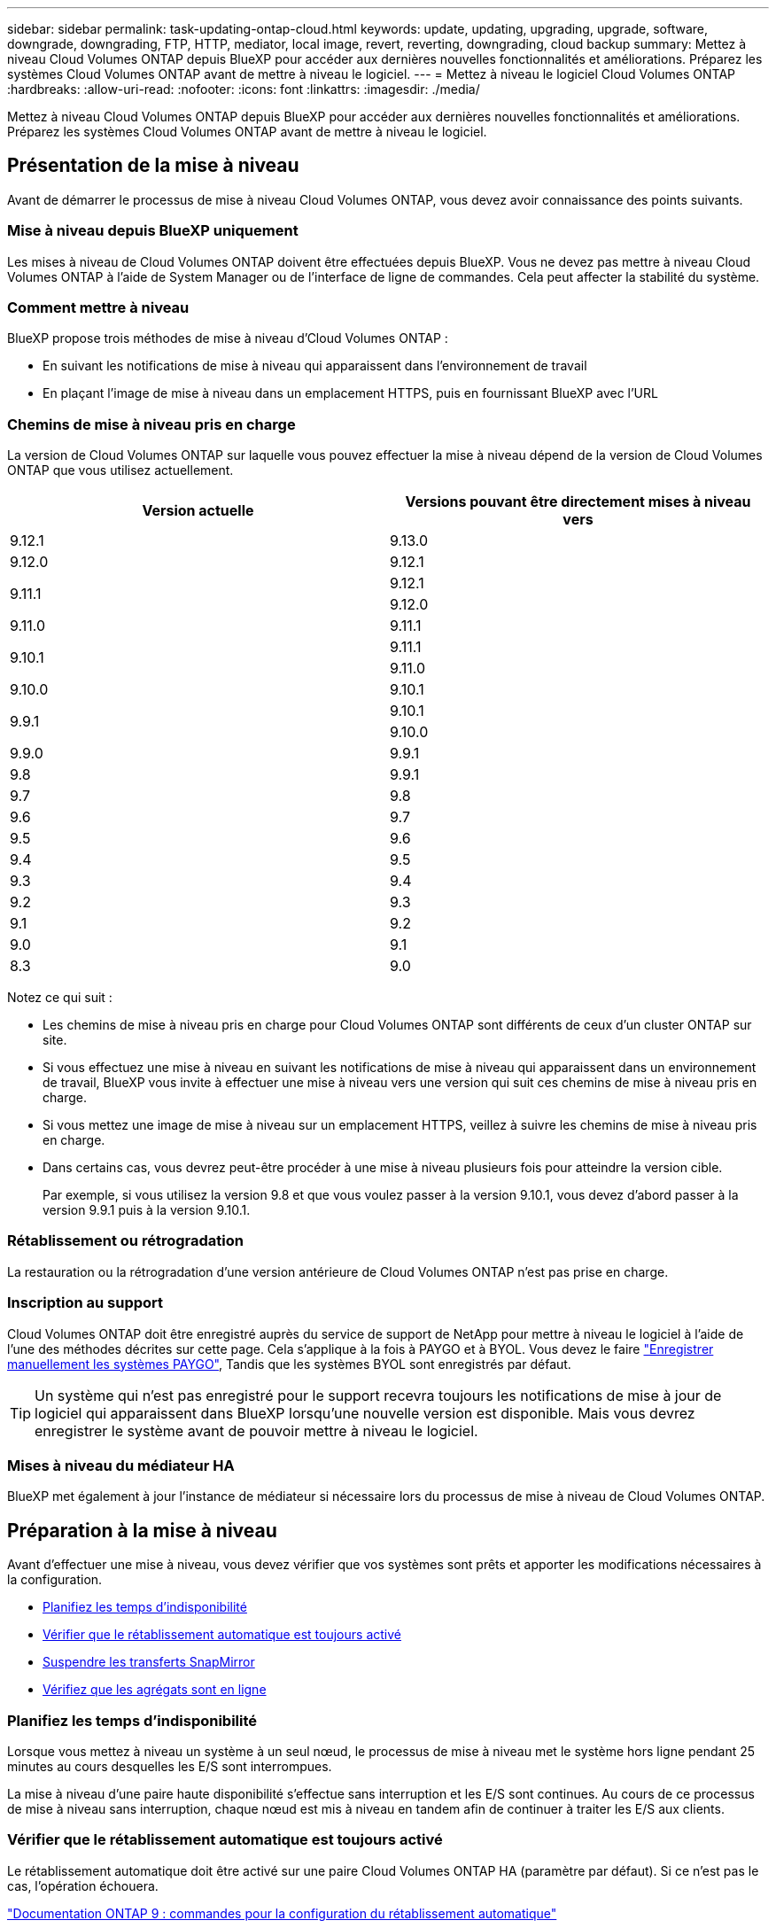 ---
sidebar: sidebar 
permalink: task-updating-ontap-cloud.html 
keywords: update, updating, upgrading, upgrade, software, downgrade, downgrading, FTP, HTTP, mediator, local image, revert, reverting, downgrading, cloud backup 
summary: Mettez à niveau Cloud Volumes ONTAP depuis BlueXP pour accéder aux dernières nouvelles fonctionnalités et améliorations. Préparez les systèmes Cloud Volumes ONTAP avant de mettre à niveau le logiciel. 
---
= Mettez à niveau le logiciel Cloud Volumes ONTAP
:hardbreaks:
:allow-uri-read: 
:nofooter: 
:icons: font
:linkattrs: 
:imagesdir: ./media/


[role="lead"]
Mettez à niveau Cloud Volumes ONTAP depuis BlueXP pour accéder aux dernières nouvelles fonctionnalités et améliorations. Préparez les systèmes Cloud Volumes ONTAP avant de mettre à niveau le logiciel.



== Présentation de la mise à niveau

Avant de démarrer le processus de mise à niveau Cloud Volumes ONTAP, vous devez avoir connaissance des points suivants.



=== Mise à niveau depuis BlueXP uniquement

Les mises à niveau de Cloud Volumes ONTAP doivent être effectuées depuis BlueXP. Vous ne devez pas mettre à niveau Cloud Volumes ONTAP à l'aide de System Manager ou de l'interface de ligne de commandes. Cela peut affecter la stabilité du système.



=== Comment mettre à niveau

BlueXP propose trois méthodes de mise à niveau d'Cloud Volumes ONTAP :

* En suivant les notifications de mise à niveau qui apparaissent dans l'environnement de travail
* En plaçant l'image de mise à niveau dans un emplacement HTTPS, puis en fournissant BlueXP avec l'URL




=== Chemins de mise à niveau pris en charge

La version de Cloud Volumes ONTAP sur laquelle vous pouvez effectuer la mise à niveau dépend de la version de Cloud Volumes ONTAP que vous utilisez actuellement.

[cols="2*"]
|===
| Version actuelle | Versions pouvant être directement mises à niveau vers 


| 9.12.1 | 9.13.0 


| 9.12.0 | 9.12.1 


.2+| 9.11.1 | 9.12.1 


| 9.12.0 


| 9.11.0 | 9.11.1 


.2+| 9.10.1 | 9.11.1 


| 9.11.0 


| 9.10.0 | 9.10.1 


.2+| 9.9.1 | 9.10.1 


| 9.10.0 


| 9.9.0 | 9.9.1 


| 9.8 | 9.9.1 


| 9.7 | 9.8 


| 9.6 | 9.7 


| 9.5 | 9.6 


| 9.4 | 9.5 


| 9.3 | 9.4 


| 9.2 | 9.3 


| 9.1 | 9.2 


| 9.0 | 9.1 


| 8.3 | 9.0 
|===
Notez ce qui suit :

* Les chemins de mise à niveau pris en charge pour Cloud Volumes ONTAP sont différents de ceux d'un cluster ONTAP sur site.
* Si vous effectuez une mise à niveau en suivant les notifications de mise à niveau qui apparaissent dans un environnement de travail, BlueXP vous invite à effectuer une mise à niveau vers une version qui suit ces chemins de mise à niveau pris en charge.
* Si vous mettez une image de mise à niveau sur un emplacement HTTPS, veillez à suivre les chemins de mise à niveau pris en charge.
* Dans certains cas, vous devrez peut-être procéder à une mise à niveau plusieurs fois pour atteindre la version cible.
+
Par exemple, si vous utilisez la version 9.8 et que vous voulez passer à la version 9.10.1, vous devez d'abord passer à la version 9.9.1 puis à la version 9.10.1.





=== Rétablissement ou rétrogradation

La restauration ou la rétrogradation d'une version antérieure de Cloud Volumes ONTAP n'est pas prise en charge.



=== Inscription au support

Cloud Volumes ONTAP doit être enregistré auprès du service de support de NetApp pour mettre à niveau le logiciel à l'aide de l'une des méthodes décrites sur cette page. Cela s'applique à la fois à PAYGO et à BYOL. Vous devez le faire link:task-registering.html["Enregistrer manuellement les systèmes PAYGO"], Tandis que les systèmes BYOL sont enregistrés par défaut.


TIP: Un système qui n'est pas enregistré pour le support recevra toujours les notifications de mise à jour de logiciel qui apparaissent dans BlueXP lorsqu'une nouvelle version est disponible. Mais vous devrez enregistrer le système avant de pouvoir mettre à niveau le logiciel.



=== Mises à niveau du médiateur HA

BlueXP met également à jour l'instance de médiateur si nécessaire lors du processus de mise à niveau de Cloud Volumes ONTAP.



== Préparation à la mise à niveau

Avant d'effectuer une mise à niveau, vous devez vérifier que vos systèmes sont prêts et apporter les modifications nécessaires à la configuration.

* <<Planifiez les temps d'indisponibilité>>
* <<Vérifier que le rétablissement automatique est toujours activé>>
* <<Suspendre les transferts SnapMirror>>
* <<Vérifiez que les agrégats sont en ligne>>




=== Planifiez les temps d'indisponibilité

Lorsque vous mettez à niveau un système à un seul nœud, le processus de mise à niveau met le système hors ligne pendant 25 minutes au cours desquelles les E/S sont interrompues.

La mise à niveau d'une paire haute disponibilité s'effectue sans interruption et les E/S sont continues. Au cours de ce processus de mise à niveau sans interruption, chaque nœud est mis à niveau en tandem afin de continuer à traiter les E/S aux clients.



=== Vérifier que le rétablissement automatique est toujours activé

Le rétablissement automatique doit être activé sur une paire Cloud Volumes ONTAP HA (paramètre par défaut). Si ce n'est pas le cas, l'opération échouera.

http://docs.netapp.com/ontap-9/topic/com.netapp.doc.dot-cm-hacg/GUID-3F50DE15-0D01-49A5-BEFD-D529713EC1FA.html["Documentation ONTAP 9 : commandes pour la configuration du rétablissement automatique"^]



=== Suspendre les transferts SnapMirror

Si un système Cloud Volumes ONTAP a des relations SnapMirror actives, il est préférable de suspendre les transferts avant de mettre à jour le logiciel Cloud Volumes ONTAP. La suspension des transferts empêche les défaillances de SnapMirror. Vous devez suspendre les transferts depuis le système de destination.


NOTE: Même si la sauvegarde et la restauration BlueXP utilisent une implémentation de SnapMirror pour créer des fichiers de sauvegarde (appelé SnapMirror Cloud), il n'est pas nécessaire de suspendre les sauvegardes lors de la mise à niveau d'un système.

.Description de la tâche
Ces étapes décrivent l'utilisation de System Manager pour la version 9.3 et ultérieure.

.Étapes
. Connectez-vous à System Manager à partir du système de destination.
+
Vous pouvez vous connecter à System Manager en pointant votre navigateur Web sur l'adresse IP de la LIF de gestion du cluster. L'adresse IP est disponible dans l'environnement de travail Cloud Volumes ONTAP.

+

NOTE: L'ordinateur à partir duquel vous accédez à BlueXP doit disposer d'une connexion réseau à Cloud Volumes ONTAP. Par exemple, vous devrez peut-être vous connecter à BlueXP à partir d'un hôte de saut situé dans le réseau de votre fournisseur de cloud.

. Cliquez sur *protection > relations*.
. Sélectionnez la relation et cliquez sur *opérations > Quiesce*.




=== Vérifiez que les agrégats sont en ligne

Les agrégats pour Cloud Volumes ONTAP doivent être en ligne avant de mettre à jour le logiciel. Les agrégats doivent être en ligne dans la plupart des configurations, mais si ce n'est pas le cas, vous devez les mettre en ligne.

.Description de la tâche
Ces étapes décrivent l'utilisation de System Manager pour la version 9.3 et ultérieure.

.Étapes
. Dans l'environnement de travail, cliquez sur l'onglet *Aggregates*.
. Sous le titre de l'agrégat, cliquez sur le bouton ellipse, puis sélectionnez *Afficher les détails de l'agrégat*.
+
image:screenshots_aggregate_details_state.png["Capture d'écran : affiche le champ État lorsque vous affichez les informations d'un agrégat."]

. Si l'agrégat est hors ligne, utilisez System Manager pour mettre l'agrégat en ligne :
+
.. Cliquez sur *stockage > agrégats et disques > agrégats*.
.. Sélectionnez l'agrégat, puis cliquez sur *plus d'actions > État > en ligne*.






== Mettez à niveau Cloud Volumes ONTAP

BlueXP vous avertit lorsqu'une nouvelle version est disponible pour la mise à niveau. Vous pouvez démarrer le processus de mise à niveau à partir de cette notification. Pour plus de détails, voir <<Mise à niveau depuis les notifications BlueXP>>.

Une autre façon d'effectuer des mises à niveau logicielles à l'aide d'une image sur une URL externe. Cette option est utile si BlueXP ne peut pas accéder au compartiment S3 pour mettre à niveau le logiciel ou si vous avez reçu un correctif. Pour plus de détails, voir <<Mise à niveau à partir d'une image disponible sur une URL>>.



=== Mise à niveau depuis les notifications BlueXP

BlueXP affiche une notification dans les environnements de travail Cloud Volumes ONTAP lorsqu'une nouvelle version de Cloud Volumes ONTAP est disponible :

image:screenshot_overview_upgrade.png["Capture d'écran : affiche la notification Nouvelle version disponible qui s'affiche dans la page Canvas après avoir sélectionné un environnement de travail."]

Vous pouvez lancer le processus de mise à niveau à partir de cette notification, qui automatise le processus en obtenant l'image logicielle à partir d'un compartiment S3, en installant l'image, puis en redémarrant le système.

.Avant de commencer
Les opérations BlueXP, telles que la création de volume ou d'agrégat, ne doivent pas être en cours sur le système Cloud Volumes ONTAP.

.Étapes
. Dans le menu de navigation de gauche, sélectionnez *stockage > Canvas*.
. Sélectionnez un environnement de travail.
+
Une notification apparaît dans l'onglet vue d'ensemble si une nouvelle version est disponible :

+
image:screenshot_overview_upgrade.png["Une capture d'écran qui montre « mettre à niveau maintenant ! » Sous l'onglet vue d'ensemble."]

. Si une nouvelle version est disponible, cliquez sur *mettre à niveau maintenant!*
. Sur la page Cloud Volumes ONTAP de mise à niveau, lisez le CLUF, puis sélectionnez *J'ai lu et approuvé le CLUF*.
. Cliquez sur *Upgrade*.


.Résultat
BlueXP démarre la mise à niveau du logiciel. Vous pouvez effectuer des actions sur l'environnement de travail lorsque la mise à jour du logiciel est terminée.


NOTE: Actuellement, vous ne pouvez effectuer la mise à niveau vers la dernière version ONTAP disponible que via l'interface utilisateur BlueXP. La mise à niveau vers une version ONTAP spécifique via l'interface utilisateur BlueXP sera disponible dans une prochaine version.

.Une fois que vous avez terminé
Si vous avez suspendu les transferts SnapMirror, utilisez System Manager pour reprendre les transferts.



=== Mise à niveau à partir d'une image disponible sur une URL

Vous pouvez placer l'image du logiciel Cloud Volumes ONTAP sur le connecteur ou sur un serveur HTTP, puis lancer la mise à niveau du logiciel depuis BlueXP. Vous pouvez utiliser cette option si BlueXP ne peut pas accéder au compartiment S3 pour mettre à niveau le logiciel.

.Avant de commencer
* Les opérations BlueXP, telles que la création de volume ou d'agrégat, ne doivent pas être en cours sur le système Cloud Volumes ONTAP.
* Si vous utilisez HTTPS pour héberger des images ONTAP, la mise à niveau peut échouer en raison de problèmes d'authentification SSL, qui sont causés par des certificats manquants. La solution consiste à générer et à installer un certificat signé CA à utiliser pour l'authentification entre ONTAP et BlueXP.
+
Accédez à la base de connaissances NetApp pour obtenir des instructions détaillées :

+
https://kb.netapp.com/Advice_and_Troubleshooting/Cloud_Services/Cloud_Manager/How_to_configure_Cloud_Manager_as_an_HTTPS_server_to_host_upgrade_images["Base de connaissances NetApp : comment configurer BlueXP en tant que serveur HTTPS pour héberger les images de mise à niveau"^]



.Étapes
. Facultatif : configurez un serveur HTTP pouvant héberger l'image logicielle Cloud Volumes ONTAP.
+
Si vous disposez d'une connexion VPN au réseau virtuel, vous pouvez placer l'image logicielle Cloud Volumes ONTAP sur un serveur HTTP de votre propre réseau. Sinon, vous devez placer le fichier sur un serveur HTTP dans le cloud.

. Si vous utilisez votre propre groupe de sécurité pour Cloud Volumes ONTAP, assurez-vous que les règles sortantes autorisent les connexions HTTP afin que Cloud Volumes ONTAP puisse accéder à l'image logicielle.
+

NOTE: Le groupe de sécurité Cloud Volumes ONTAP prédéfini permet par défaut les connexions HTTP sortantes.

. Obtenez l'image logicielle de https://mysupport.netapp.com/site/products/all/details/cloud-volumes-ontap/downloads-tab["Le site de support NetApp"^].
. Copiez l'image du logiciel dans un répertoire du connecteur ou sur un serveur HTTP à partir duquel le fichier sera servi.
+
Deux chemins sont disponibles. Le chemin correct dépend de la version de votre connecteur.

+
** `/opt/application/netapp/cloudmanager/docker_occm/data/ontap/images/`
** `/opt/application/netapp/cloudmanager/ontap/images/`


. Dans l'environnement de travail BlueXP, cliquez sur le bouton *... (Ellipse)*, puis cliquez sur *mettre à jour Cloud Volumes ONTAP*.
. Sur la page mettre à jour la version de Cloud Volumes ONTAP, entrez l'URL, puis cliquez sur *changer l'image*.
+
Si vous avez copié l'image logicielle sur le connecteur dans le chemin indiqué ci-dessus, entrez l'URL suivante :

+
\http://<Connector-private-IP-address>/ontap/images/<image-file-name>

+

NOTE: Dans l'URL, *image-file-name* doit suivre le format "COT.image.9.13.1P2.tgz".



.Résultat
BlueXP démarre la mise à jour logicielle. Vous pouvez effectuer des actions sur l'environnement de travail une fois la mise à jour logicielle terminée.

.Une fois que vous avez terminé
Si vous avez suspendu les transferts SnapMirror, utilisez System Manager pour reprendre les transferts.

ifdef::gcp[]



== Corrigez les échecs de téléchargement lors de l'utilisation d'une passerelle Google Cloud NAT

Le connecteur télécharge automatiquement les mises à jour logicielles pour Cloud Volumes ONTAP. Le téléchargement peut échouer si votre configuration utilise une passerelle NAT Google Cloud. Vous pouvez corriger ce problème en limitant le nombre de pièces dans lesquelles l'image logicielle est divisée. Cette étape doit être effectuée à l'aide de l'API BlueXP.

.Étape
. Soumettre une demande PUT à /ocm/config au format JSON suivant :


[source]
----
{
  "maxDownloadSessions": 32
}
----
La valeur de _maxDownloadSessions_ peut être 1 ou n'importe quel entier supérieur à 1. Si la valeur est 1, l'image téléchargée ne sera pas divisée.

Notez que 32 est un exemple de valeur. La valeur que vous devez utiliser dépend de votre configuration NAT et du nombre de sessions que vous pouvez avoir simultanément.

https://docs.netapp.com/us-en/cloud-manager-automation/cm/api_ref_resources.html#occmconfig["En savoir plus sur l'appel API /ocm/config"^].

endif::gcp[]
